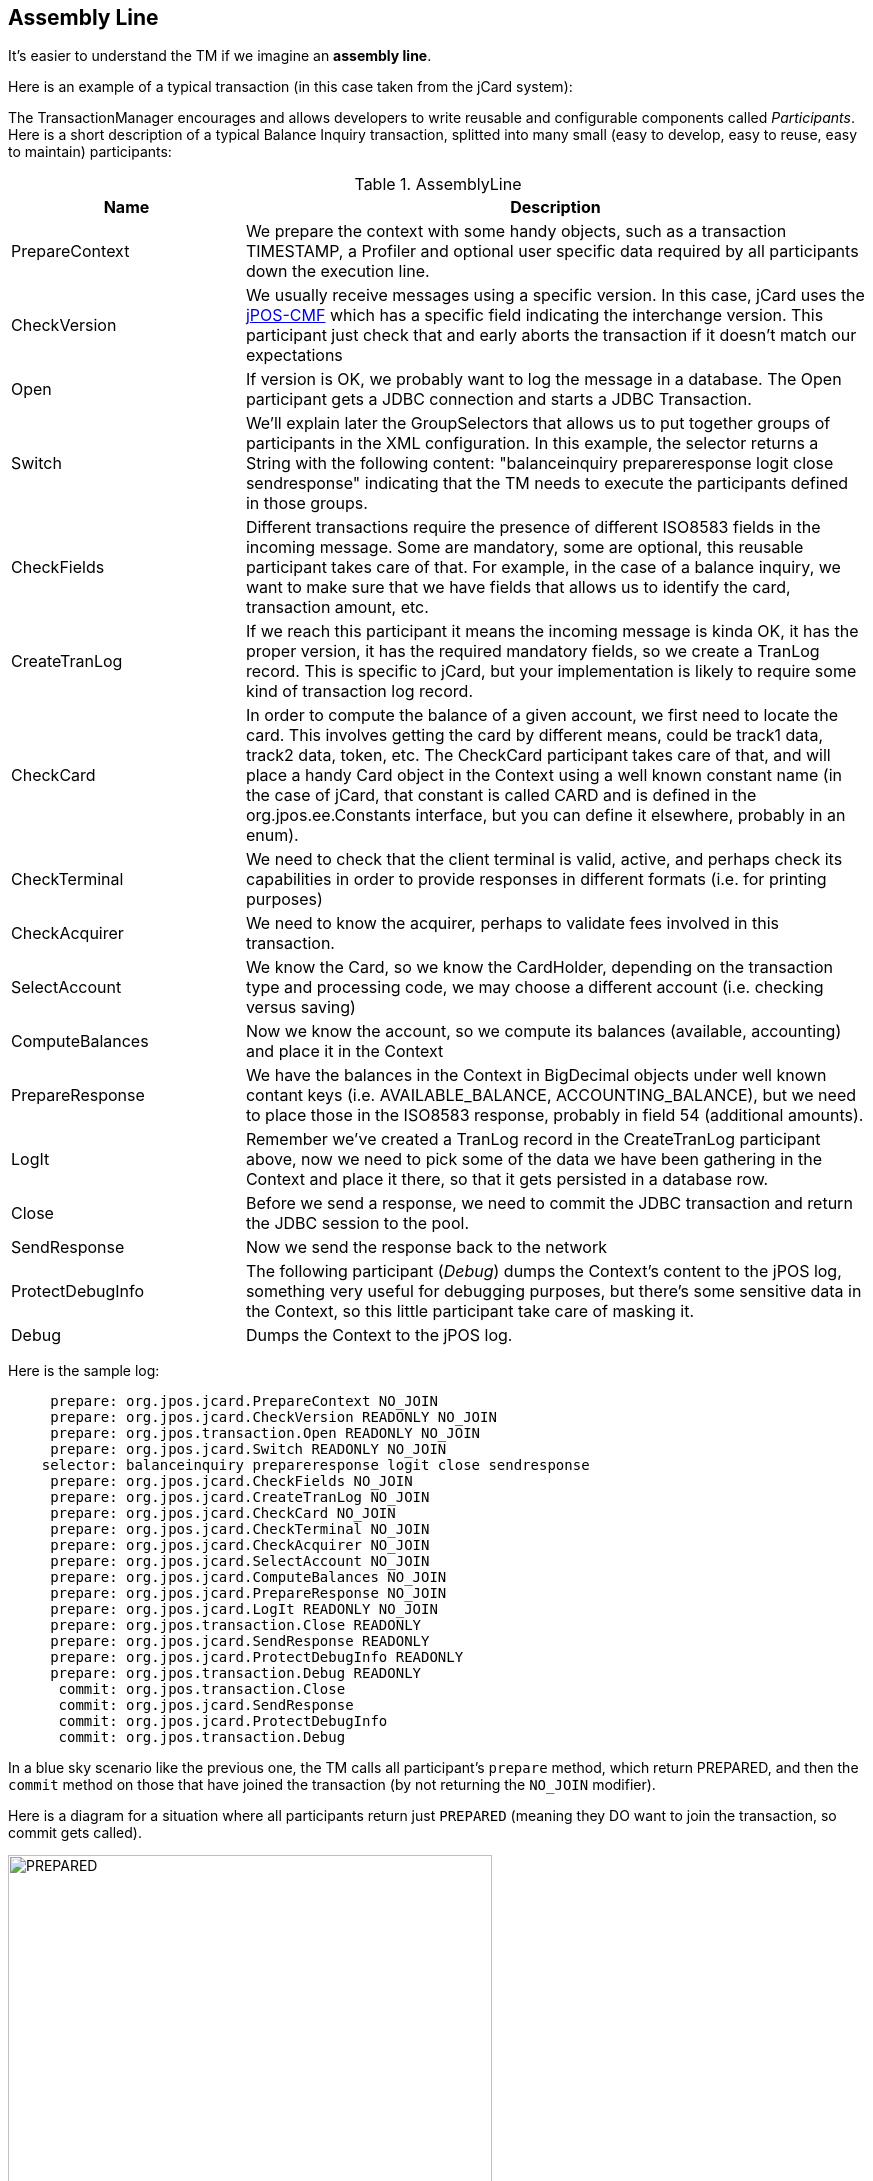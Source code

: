 == Assembly Line

It's easier to understand the TM if we imagine an *assembly line*.

Here is an example of a typical transaction (in this case taken from
the jCard system):

The TransactionManager encourages and allows developers to write reusable
and configurable components called _Participants_. Here is a short
description of a typical Balance Inquiry transaction, splitted into many
small (easy to develop, easy to reuse, easy to maintain) participants:

.AssemblyLine
[cols="3,8", options="header"]
|===============
|Name|Description
|PrepareContext
|We prepare the context with some handy objects, such
 as a transaction +TIMESTAMP+, a +Profiler+ and optional
 user specific data required by all participants down
 the execution line.
|CheckVersion
|We usually receive messages using a specific version. In this case,
 jCard uses the link:http://jpos.org/doc/jPOS-CMF.pdf[jPOS-CMF] which
 has a specific field indicating the interchange version. This participant
 just check that and early aborts the transaction if it doesn't match our
 expectations
|Open
|If version is OK, we probably want to log the message in a database.
 The +Open+ participant gets a JDBC connection and starts a JDBC Transaction.
|Switch
|We'll explain later the +GroupSelectors+ that allows us to put together
 groups of participants in the XML configuration. In this example, the 
 selector returns a String with the following content:
    +"balanceinquiry prepareresponse logit close sendresponse"+
 indicating that the TM needs to execute the participants defined
 in those groups.
|CheckFields
|Different transactions require the presence of different ISO8583 fields
 in the incoming message. Some are mandatory, some are optional, this
 reusable participant takes care of that. For example, in the case of
 a balance inquiry, we want to make sure that we have fields that allows
 us to identify the card, transaction amount, etc.
|CreateTranLog
|If we reach this participant it means the incoming message is kinda OK,
 it has the proper version, it has the required mandatory fields, so we
 create a TranLog record. This is specific to jCard, but your implementation
 is likely to require some kind of transaction log record.
|CheckCard
|In order to compute the balance of a given account, we first need to locate
 the card. This involves getting the card by different means, could be track1
 data, track2 data, token, etc. The +CheckCard+ participant takes care of that,
 and will place a handy Card object in the Context using a well known constant
 name (in the case of jCard, that constant is called +CARD+ and is defined in
 the +org.jpos.ee.Constants+ interface, but you can define it elsewhere, probably 
 in an +enum+).
|CheckTerminal
|We need to check that the client terminal is valid, active, and perhaps check
 its capabilities in order to provide responses in different formats (i.e. for
 printing purposes)
|CheckAcquirer
|We need to know the acquirer, perhaps to validate fees involved in this
 transaction.
|SelectAccount
|We know the Card, so we know the CardHolder, depending on the transaction type
 and processing code, we may choose a different account (i.e. checking versus
 saving)
|ComputeBalances
|Now we know the account, so we compute its balances (available, accounting) 
 and place it in the Context
|PrepareResponse
|We have the balances in the Context in +BigDecimal+ objects under well
 known contant keys (i.e. +AVAILABLE_BALANCE+, +ACCOUNTING_BALANCE+), but
 we need to place those in the ISO8583 response, probably in field 54 (additional
 amounts).
|LogIt
|Remember we've created a +TranLog+ record in the +CreateTranLog+ participant above,
 now we need to pick some of the data we have been gathering in the Context and
 place it there, so that it gets persisted in a database row.
|Close
|Before we send a response, we need to commit the JDBC transaction and return the
 JDBC session to the pool.
|SendResponse
|Now we send the response back to the network
|ProtectDebugInfo
|The following participant (_Debug_) dumps the Context's content to the jPOS log,
 something very useful for debugging purposes, but there's some sensitive data
 in the Context, so this little participant take care of masking it.
|Debug
|Dumps the Context to the jPOS log.
|===============

Here is the sample log:

----------
     prepare: org.jpos.jcard.PrepareContext NO_JOIN
     prepare: org.jpos.jcard.CheckVersion READONLY NO_JOIN
     prepare: org.jpos.transaction.Open READONLY NO_JOIN
     prepare: org.jpos.jcard.Switch READONLY NO_JOIN
    selector: balanceinquiry prepareresponse logit close sendresponse
     prepare: org.jpos.jcard.CheckFields NO_JOIN
     prepare: org.jpos.jcard.CreateTranLog NO_JOIN
     prepare: org.jpos.jcard.CheckCard NO_JOIN
     prepare: org.jpos.jcard.CheckTerminal NO_JOIN
     prepare: org.jpos.jcard.CheckAcquirer NO_JOIN
     prepare: org.jpos.jcard.SelectAccount NO_JOIN
     prepare: org.jpos.jcard.ComputeBalances NO_JOIN
     prepare: org.jpos.jcard.PrepareResponse NO_JOIN
     prepare: org.jpos.jcard.LogIt READONLY NO_JOIN
     prepare: org.jpos.transaction.Close READONLY
     prepare: org.jpos.jcard.SendResponse READONLY
     prepare: org.jpos.jcard.ProtectDebugInfo READONLY
     prepare: org.jpos.transaction.Debug READONLY
      commit: org.jpos.transaction.Close
      commit: org.jpos.jcard.SendResponse
      commit: org.jpos.jcard.ProtectDebugInfo
      commit: org.jpos.transaction.Debug
----------

In a blue sky scenario like the previous one, the TM calls all participant's
`prepare` method, which return PREPARED, and then the `commit` method on
those that have joined the transaction (by not returning the `NO_JOIN`
modifier).

Here is a diagram for a situation where all participants return just `PREPARED`
(meaning they DO want to join the transaction, so commit gets called).

image:images/tm_prepared.png[width="75%",alt="PREPARED"]

When a participant adds the `NO_JOIN` modifier (by returning 
`PREPARED | NO_JOIN`), then the TM skips calling that participant's
`commit` method as shown in the following diagram.

image:images/tm_no_join.png[width="75%",alt="PREPARED | NO_JOIN"]

If a participant returns `ABORT`, then the TM calls the `abort` operation
in those participants already called that where `PREPARED` and did not return
the `NO_JOIN` modifier so that they can take corrective action if required.

image:images/tm_abort.png[width="75%",alt="ABORTED"]

